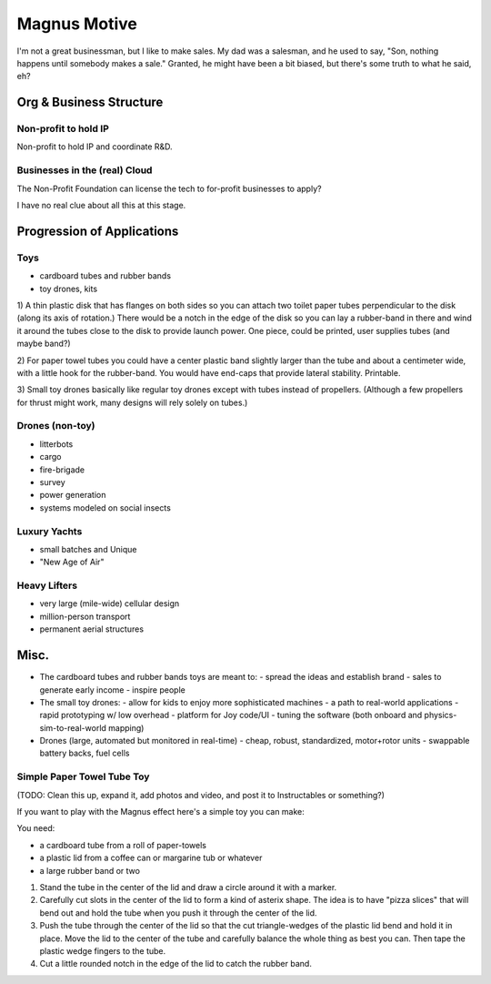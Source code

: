 Magnus Motive
==============

I'm not a great businessman, but I like to make sales.  My dad was a
salesman, and he used to say, "Son, nothing happens until somebody makes
a sale."  Granted, he might have been a bit biased, but there's some
truth to what he said, eh?





Org & Business Structure
--------------------------------


Non-profit to hold IP
^^^^^^^^^^^^^^^^^^^^^^^^^^^^^^

Non-profit to hold IP and coordinate R&D.


Businesses in the (real) Cloud
^^^^^^^^^^^^^^^^^^^^^^^^^^^^^^

The Non-Profit Foundation can license the tech to for-profit businesses to apply?

I have no real clue about all this at this stage.



Progression of Applications
--------------------------------

Toys
^^^^^^^^^^^^^^^^^^^^^^^^^^^^^^
- cardboard tubes and rubber bands
- toy drones, kits

1) A thin plastic disk that has flanges on both sides so you can attach
two toilet paper tubes perpendicular to the disk (along its axis of
rotation.) There would be a notch in the edge of the disk so you can lay
a rubber-band in there and wind it around the tubes close to the disk to
provide launch power.  One piece, could be printed, user supplies tubes
(and maybe band?)

2) For paper towel tubes you could have a center plastic band slightly
larger than the tube and about a centimeter wide, with a little hook for
the rubber-band.  You would have end-caps that provide lateral stability.
Printable.

3) Small toy drones basically like regular toy drones except with tubes
instead of propellers.  (Although a few propellers for thrust might work,
many designs will rely solely on tubes.)


Drones (non-toy)
^^^^^^^^^^^^^^^^^^^^^^^^^^^^^^
- litterbots
- cargo
- fire-brigade
- survey
- power generation
- systems modeled on social insects

Luxury Yachts
^^^^^^^^^^^^^^^^^^^^^^^^^^^^^^
- small batches and Unique
- "New Age of Air"

Heavy Lifters
^^^^^^^^^^^^^^^^^^^^^^^^^^^^^^
- very large (mile-wide) cellular design
- million-person transport
- permanent aerial structures


Misc.
------------

- The cardboard tubes and rubber bands toys are meant to:
  - spread the ideas and establish brand
  - sales to generate early income
  - inspire people

- The small toy drones:
  - allow for kids to enjoy more sophisticated machines
  - a path to real-world applications
  - rapid prototyping w/ low overhead
  - platform for Joy code/UI
  - tuning the software (both onboard and physics-sim-to-real-world mapping)
  
- Drones (large, automated but monitored in real-time)
  - cheap, robust, standardized, motor+rotor units
  - swappable battery backs, fuel cells


Simple Paper Towel Tube Toy
^^^^^^^^^^^^^^^^^^^^^^^^^^^^^^^^^^^^

(TODO: Clean this up, expand it, add photos and video, and post it to Instructables or something?)

If you want to play with the Magnus effect here's a simple toy you can
make:

You need:

- a cardboard tube from a roll of paper-towels
- a plastic lid from a coffee can or margarine tub or whatever
- a large rubber band or two

#) Stand the tube in the center of the lid and draw a circle around it with
   a marker.

#) Carefully cut slots in the center of the lid to form a kind of asterix
   shape.  The idea is to have "pizza slices" that will bend out and hold
   the tube when you push it through the center of the lid.

#) Push the tube through the center of the lid so that the cut
   triangle-wedges of the plastic lid bend and hold it in place.  Move the
   lid to the center of the tube and carefully balance the whole thing as
   best you can.  Then tape the plastic wedge fingers to the tube.

#) Cut a little rounded notch in the edge of the lid to catch the rubber
   band.





.. _Magnus effect: /ipfs/QmXoypizjW3WknFiJnKLwHCnL72vedxjQkDDP1mXWo6uco/wiki/Magnus_effect.html
